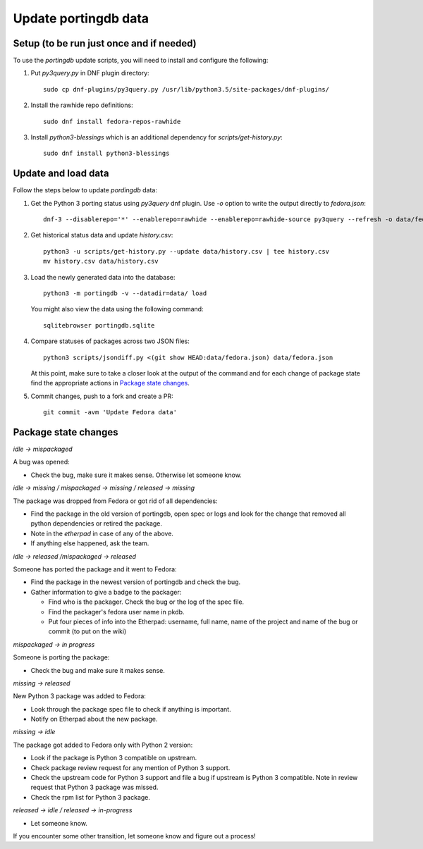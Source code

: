 Update portingdb data
---------------------

Setup (to be run just once and if needed)
*****************************************

To use the `portingdb` update scripts, you will need to install and configure the following:

#. Put `py3query.py` in DNF plugin directory::
    
    sudo cp dnf-plugins/py3query.py /usr/lib/python3.5/site-packages/dnf-plugins/

#. Install the rawhide repo definitions::
    
    sudo dnf install fedora-repos-rawhide

#. Install `python3-blessings` which is an additional dependency for `scripts/get-history.py`::

    sudo dnf install python3-blessings

Update and load data
********************

Follow the steps below to update `pordingdb` data:

#. Get the Python 3 porting status using `py3query` dnf plugin. Use `-o` option to write the output directly to `fedora.json`::

    dnf-3 --disablerepo='*' --enablerepo=rawhide --enablerepo=rawhide-source py3query --refresh -o data/fedora.json

#. Get historical status data and update `history.csv`::

    python3 -u scripts/get-history.py --update data/history.csv | tee history.csv
    mv history.csv data/history.csv

#. Load the newly generated data into the database::

    python3 -m portingdb -v --datadir=data/ load

   You might also view the data using the following command::

    sqlitebrowser portingdb.sqlite

#. Compare statuses of packages across two JSON files::

    python3 scripts/jsondiff.py <(git show HEAD:data/fedora.json) data/fedora.json

   At this point, make sure to take a closer look at the output of the command and for each change of package state find the appropriate actions in `Package state changes`_.

#. Commit changes, push to a fork and create a PR::

    git commit -avm 'Update Fedora data'

Package state changes
*********************

*idle -> mispackaged*

A bug was opened:

* Check the bug, make sure it makes sense. Otherwise let someone know.

*idle -> missing / mispackaged -> missing / released -> missing*

The package was dropped from Fedora or got rid of all dependencies:

* Find the package in the old version of portingdb, open spec or logs and look for the change that removed all python dependencies or retired the package.
* Note in the `etherpad` in case of any of the above.
* If anything else happened, ask the team.

*idle -> released /mispackaged -> released*

Someone has ported the package and it went to Fedora:

* Find the package in the newest version of portingdb and check the bug.
* Gather information to give a badge to the packager:

  * Find who is the packager. Check the bug or the log of the spec file.
  * Find the packager's fedora user name in pkdb.
  * Put four pieces of info into the Etherpad: username, full name, name of the project and name of the bug or commit (to put on the wiki)

*mispackaged -> in progress*

Someone is porting the package:

* Check the bug and make sure it makes sense.

*missing -> released*

New Python 3 package was added to Fedora:

* Look through the package spec file to check if anything is important.
* Notify on Etherpad about the new package.

*missing -> idle*

The package got added to Fedora only with Python 2 version:

* Look if the package is Python 3 compatible on upstream.
* Check package review request for any mention of Python 3 support.
* Check the upstream code for Python 3 support and file a bug if upstream is Python 3 compatible. Note in review request that Python 3 package was missed.
* Check the rpm list for Python 3 package.

*released -> idle / released -> in-progress*

* Let someone know.

If you encounter some other transition, let someone know and figure out a process!
